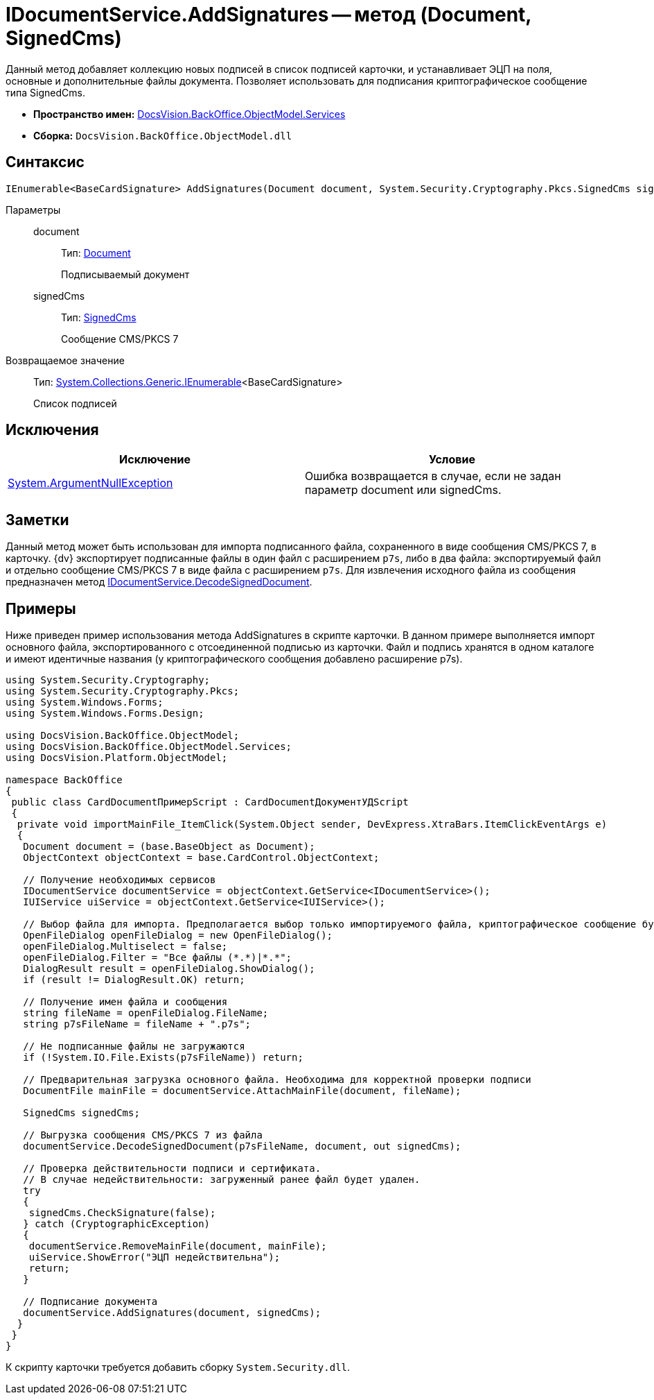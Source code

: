 = IDocumentService.AddSignatures -- метод (Document, SignedCms)

Данный метод добавляет коллекцию новых подписей в список подписей карточки, и устанавливает ЭЦП на поля, основные и дополнительные файлы документа. Позволяет использовать для подписания криптографическое сообщение типа SignedCms.

* *Пространство имен:* xref:api/DocsVision/BackOffice/ObjectModel/Services/Services_NS.adoc[DocsVision.BackOffice.ObjectModel.Services]
* *Сборка:* `DocsVision.BackOffice.ObjectModel.dll`

== Синтаксис

[source,csharp]
----
IEnumerable<BaseCardSignature> AddSignatures(Document document, System.Security.Cryptography.Pkcs.SignedCms signedCms)
----

Параметры::
document:::
Тип: xref:api/DocsVision/BackOffice/ObjectModel/Document_CL.adoc[Document]
+
Подписываемый документ
signedCms:::
Тип: http://msdn.microsoft.com/ru-ru/library/System.Security.Cryptography.Pkcs.SignedCms.aspx[SignedCms]
+
Сообщение CMS/PKCS 7

Возвращаемое значение::
Тип: http://msdn.microsoft.com/ru-ru/library/9eekhta0.aspx[System.Collections.Generic.IEnumerable]<BaseCardSignature>
+
Список подписей

== Исключения

[cols=",",options="header"]
|===
|Исключение |Условие
|http://msdn.microsoft.com/ru-ru/library/system.argumentnullexception.aspx[System.ArgumentNullException] |Ошибка возвращается в случае, если не задан параметр document или signedCms.
|===

== Заметки

Данный метод может быть использован для импорта подписанного файла, сохраненного в виде сообщения CMS/PKCS 7, в карточку. {dv} экспортирует подписанные файлы в один файл с расширением `p7s`, либо в два файла: экспортируемый файл и отдельно сообщение CMS/PKCS 7 в виде файла с расширением `p7s`. Для извлечения исходного файла из сообщения предназначен метод xref:api/DocsVision/BackOffice/ObjectModel/Services/IDocumentService.DecodeSignedDocument_MT.adoc[IDocumentService.DecodeSignedDocument].

== Примеры

Ниже приведен пример использования метода AddSignatures в скрипте карточки. В данном примере выполняется импорт основного файла, экспортированного с отсоединенной подписью из карточки. Файл и подпись хранятся в одном каталоге и имеют идентичные названия (у криптографического сообщения добавлено расширение p7s).

[source,csharp]
----
using System.Security.Cryptography;
using System.Security.Cryptography.Pkcs;
using System.Windows.Forms;
using System.Windows.Forms.Design;

using DocsVision.BackOffice.ObjectModel;
using DocsVision.BackOffice.ObjectModel.Services;
using DocsVision.Platform.ObjectModel;

namespace BackOffice
{
 public class CardDocumentПримерScript : CardDocumentДокументУДScript
 {
  private void importMainFile_ItemClick(System.Object sender, DevExpress.XtraBars.ItemClickEventArgs e)
  {
   Document document = (base.BaseObject as Document);
   ObjectContext objectContext = base.CardControl.ObjectContext;
      
   // Получение необходимых сервисов
   IDocumentService documentService = objectContext.GetService<IDocumentService>();
   IUIService uiService = objectContext.GetService<IUIService>();

   // Выбор файла для импорта. Предполагается выбор только импортируемого файла, криптографическое сообщение будет загружено автоматически
   OpenFileDialog openFileDialog = new OpenFileDialog();
   openFileDialog.Multiselect = false;
   openFileDialog.Filter = "Все файлы (*.*)|*.*";
   DialogResult result = openFileDialog.ShowDialog();
   if (result != DialogResult.OK) return;
   
   // Получение имен файла и сообщения
   string fileName = openFileDialog.FileName;
   string p7sFileName = fileName + ".p7s";
   
   // Не подписанные файлы не загружаются  
   if (!System.IO.File.Exists(p7sFileName)) return;

   // Предварительная загрузка основного файла. Необходима для корректной проверки подписи
   DocumentFile mainFile = documentService.AttachMainFile(document, fileName);

   SignedCms signedCms;
   
   // Выгрузка сообщения CMS/PKCS 7 из файла 
   documentService.DecodeSignedDocument(p7sFileName, document, out signedCms);

   // Проверка действительности подписи и сертификата. 
   // В случае недействительности: загруженный ранее файл будет удален.
   try
   {
    signedCms.CheckSignature(false);
   } catch (CryptographicException)
   {
    documentService.RemoveMainFile(document, mainFile);
    uiService.ShowError("ЭЦП недействительна");
    return;
   }
   
   // Подписание документа
   documentService.AddSignatures(document, signedCms);
  }
 }
}
----

К скрипту карточки требуется добавить сборку `System.Security.dll`.
